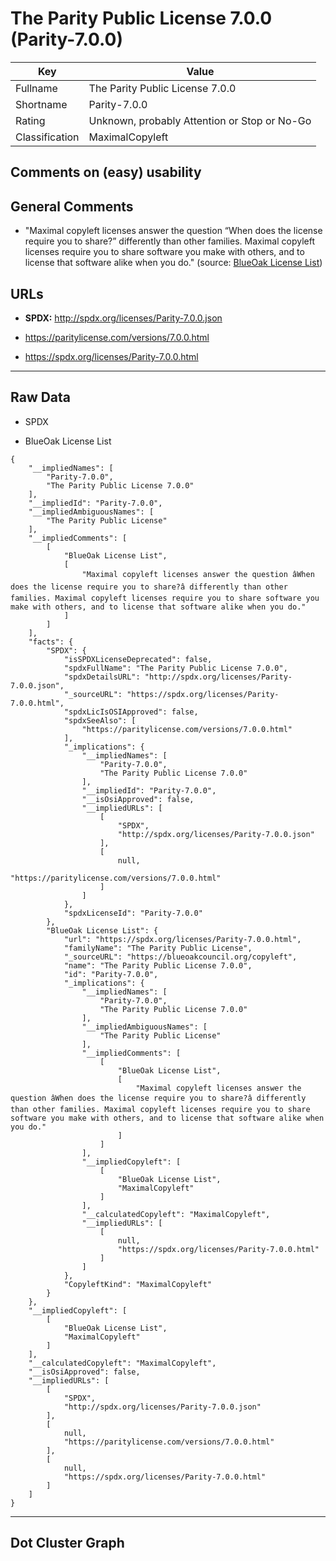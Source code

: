* The Parity Public License 7.0.0 (Parity-7.0.0)

| Key              | Value                                          |
|------------------+------------------------------------------------|
| Fullname         | The Parity Public License 7.0.0                |
| Shortname        | Parity-7.0.0                                   |
| Rating           | Unknown, probably Attention or Stop or No-Go   |
| Classification   | MaximalCopyleft                                |

** Comments on (easy) usability

** General Comments

- "Maximal copyleft licenses answer the question “When does the license
  require you to share?” differently than other families. Maximal
  copyleft licenses require you to share software you make with others,
  and to license that software alike when you do." (source:
  [[https://blueoakcouncil.org/copyleft][BlueOak License List]])

** URLs

- *SPDX:* http://spdx.org/licenses/Parity-7.0.0.json

- https://paritylicense.com/versions/7.0.0.html

- https://spdx.org/licenses/Parity-7.0.0.html

--------------

** Raw Data

- SPDX

- BlueOak License List

#+BEGIN_EXAMPLE
  {
      "__impliedNames": [
          "Parity-7.0.0",
          "The Parity Public License 7.0.0"
      ],
      "__impliedId": "Parity-7.0.0",
      "__impliedAmbiguousNames": [
          "The Parity Public License"
      ],
      "__impliedComments": [
          [
              "BlueOak License List",
              [
                  "Maximal copyleft licenses answer the question âWhen does the license require you to share?â differently than other families. Maximal copyleft licenses require you to share software you make with others, and to license that software alike when you do."
              ]
          ]
      ],
      "facts": {
          "SPDX": {
              "isSPDXLicenseDeprecated": false,
              "spdxFullName": "The Parity Public License 7.0.0",
              "spdxDetailsURL": "http://spdx.org/licenses/Parity-7.0.0.json",
              "_sourceURL": "https://spdx.org/licenses/Parity-7.0.0.html",
              "spdxLicIsOSIApproved": false,
              "spdxSeeAlso": [
                  "https://paritylicense.com/versions/7.0.0.html"
              ],
              "_implications": {
                  "__impliedNames": [
                      "Parity-7.0.0",
                      "The Parity Public License 7.0.0"
                  ],
                  "__impliedId": "Parity-7.0.0",
                  "__isOsiApproved": false,
                  "__impliedURLs": [
                      [
                          "SPDX",
                          "http://spdx.org/licenses/Parity-7.0.0.json"
                      ],
                      [
                          null,
                          "https://paritylicense.com/versions/7.0.0.html"
                      ]
                  ]
              },
              "spdxLicenseId": "Parity-7.0.0"
          },
          "BlueOak License List": {
              "url": "https://spdx.org/licenses/Parity-7.0.0.html",
              "familyName": "The Parity Public License",
              "_sourceURL": "https://blueoakcouncil.org/copyleft",
              "name": "The Parity Public License 7.0.0",
              "id": "Parity-7.0.0",
              "_implications": {
                  "__impliedNames": [
                      "Parity-7.0.0",
                      "The Parity Public License 7.0.0"
                  ],
                  "__impliedAmbiguousNames": [
                      "The Parity Public License"
                  ],
                  "__impliedComments": [
                      [
                          "BlueOak License List",
                          [
                              "Maximal copyleft licenses answer the question âWhen does the license require you to share?â differently than other families. Maximal copyleft licenses require you to share software you make with others, and to license that software alike when you do."
                          ]
                      ]
                  ],
                  "__impliedCopyleft": [
                      [
                          "BlueOak License List",
                          "MaximalCopyleft"
                      ]
                  ],
                  "__calculatedCopyleft": "MaximalCopyleft",
                  "__impliedURLs": [
                      [
                          null,
                          "https://spdx.org/licenses/Parity-7.0.0.html"
                      ]
                  ]
              },
              "CopyleftKind": "MaximalCopyleft"
          }
      },
      "__impliedCopyleft": [
          [
              "BlueOak License List",
              "MaximalCopyleft"
          ]
      ],
      "__calculatedCopyleft": "MaximalCopyleft",
      "__isOsiApproved": false,
      "__impliedURLs": [
          [
              "SPDX",
              "http://spdx.org/licenses/Parity-7.0.0.json"
          ],
          [
              null,
              "https://paritylicense.com/versions/7.0.0.html"
          ],
          [
              null,
              "https://spdx.org/licenses/Parity-7.0.0.html"
          ]
      ]
  }
#+END_EXAMPLE

--------------

** Dot Cluster Graph

[[../dot/Parity-7.0.0.svg]]